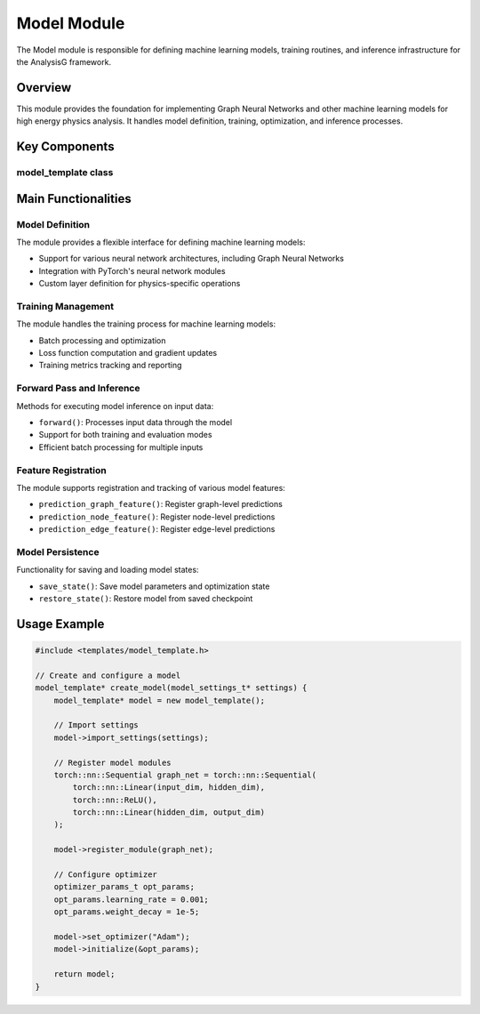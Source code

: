 Model Module
===========

The Model module is responsible for defining machine learning models, training routines, and inference infrastructure for the AnalysisG framework.

Overview
--------

This module provides the foundation for implementing Graph Neural Networks and other machine learning models for high energy physics analysis. It handles model definition, training, optimization, and inference processes.

Key Components
-------------

model_template class
~~~~~~~~~~~~~~~~~

.. doxygenclass:: model_template
   :members:
   :protected-members:
   :undoc-members:

Main Functionalities
-------------------

Model Definition
~~~~~~~~~~~~~

The module provides a flexible interface for defining machine learning models:

- Support for various neural network architectures, including Graph Neural Networks
- Integration with PyTorch's neural network modules
- Custom layer definition for physics-specific operations

Training Management
~~~~~~~~~~~~~~~~

The module handles the training process for machine learning models:

- Batch processing and optimization
- Loss function computation and gradient updates
- Training metrics tracking and reporting

Forward Pass and Inference
~~~~~~~~~~~~~~~~~~~~~~~

Methods for executing model inference on input data:

- ``forward()``: Processes input data through the model
- Support for both training and evaluation modes
- Efficient batch processing for multiple inputs

Feature Registration
~~~~~~~~~~~~~~~~~

The module supports registration and tracking of various model features:

- ``prediction_graph_feature()``: Register graph-level predictions
- ``prediction_node_feature()``: Register node-level predictions
- ``prediction_edge_feature()``: Register edge-level predictions

Model Persistence
~~~~~~~~~~~~~

Functionality for saving and loading model states:

- ``save_state()``: Save model parameters and optimization state
- ``restore_state()``: Restore model from saved checkpoint

Usage Example
------------

.. code-block:: cpp

    #include <templates/model_template.h>
    
    // Create and configure a model
    model_template* create_model(model_settings_t* settings) {
        model_template* model = new model_template();
        
        // Import settings
        model->import_settings(settings);
        
        // Register model modules
        torch::nn::Sequential graph_net = torch::nn::Sequential(
            torch::nn::Linear(input_dim, hidden_dim),
            torch::nn::ReLU(),
            torch::nn::Linear(hidden_dim, output_dim)
        );
        
        model->register_module(graph_net);
        
        // Configure optimizer
        optimizer_params_t opt_params;
        opt_params.learning_rate = 0.001;
        opt_params.weight_decay = 1e-5;
        
        model->set_optimizer("Adam");
        model->initialize(&opt_params);
        
        return model;
    }